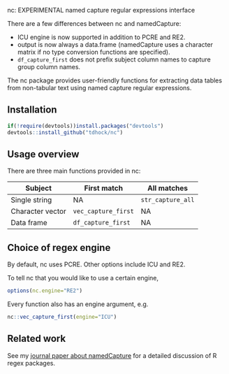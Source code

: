 nc: EXPERIMENTAL named capture regular expressions interface

There are a few differences between nc and namedCapture:
- ICU engine is now supported in addition to PCRE and RE2.
- output is now always a data.frame (namedCapture uses a character
  matrix if no type conversion functions are specified).
- =df_capture_first= does not prefix subject column names to capture
  group column names.

The nc package provides user-friendly functions for extracting data
tables from non-tabular text using named capture regular expressions.

** Installation

#+BEGIN_SRC R
if(!require(devtools))install.packages("devtools")
devtools::install_github("tdhock/nc")
#+END_SRC

** Usage overview

There are three main functions provided in nc:

| Subject          | First match         | All matches       |
|------------------+---------------------+-------------------|
| Single string    | NA                  | =str_capture_all= |
| Character vector | =vec_capture_first= | NA                |
| Data frame       | =df_capture_first=  | NA                |

** Choice of regex engine

By default, nc uses PCRE. Other options include ICU and RE2.

To tell nc that you would like to use a certain engine, 
#+BEGIN_SRC R
options(nc.engine="RE2")
#+END_SRC

Every function also has an engine argument, e.g.

#+BEGIN_SRC R
nc::vec_capture_first(engine="ICU")
#+END_SRC

** Related work

See my [[https://github.com/tdhock/namedCapture-article][journal paper about namedCapture]] for a detailed discussion of R
regex packages. 
